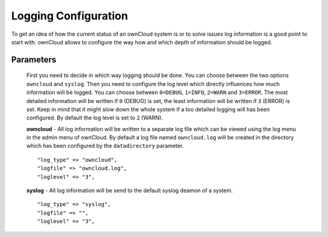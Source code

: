 Logging Configuration
=====================

To get an idea of how the current status of an ownCloud system is or to
solve issues log information is a good point to start with. ownCloud allows
to configure the way how and which depth of information should be logged.

Parameters
----------

  First you need to decide in which way logging should be done. You can
  choose between the two options ``owncloud`` and ``syslog``. Then you need
  to configure the log level which directly influences how much information
  will be logged. You can choose between ``0=DEBUG``, ``1=INFO``, ``2=WARN``
  and ``3=ERROR``.
  The most detailed information will be written if ``0`` (DEBUG) is set, the
  least information will be written if ``3`` (ERROR) is set. Keep in mind that
  it might slow down the whole system if a too detailed logging will has been
  configured. By default the log level is set to ``2`` (WARN).

  **owncloud**
  - All log information will be written to a separate log file which can be
  viewed using the log menu in the admin menu of ownCloud. By default a log
  file named ``owncloud.log`` will be created in the directory which has
  been configured by the ``datadirectory`` parameter.
  ::

    "log_type" => "owncloud",
    "logfile" => "owncloud.log",
    "loglevel" => "3",

  **syslog**
  - All log information will be send to the default syslog deamon of a system.
  ::

    "log_type" => "syslog",
    "logfile" => "",
    "loglevel" => "3",

